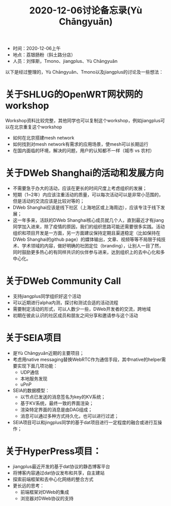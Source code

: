 #+title: 2020-12-06讨论备忘录(Yù Chāngyuǎn)

- 时间：2020-12-06上午
- 地点：荔银肠粉（斜土路分店）
- 人员：刘怿斯，Tmono、jiangplus、Yù Chāngyuǎn

以下是经过整理的，Yù Chāngyuǎn、Tmono以及jiangplus的讨论及一些想法：

* 关于SHLUG的OpenWRT网状网的workshop
Workshop资料比较完整，其他同学也可以复制这个workshop，例如jiangplus可以在北京重复这个workshop
- 如何在北京搭建mesh network
- 如何找到对mesh network有需求的应用场景，使mesh可以长期运行
- 在国内面临的环境，解决的问题，用户的认知都不一样（城市 vs 农村）

* 关于DWeb Shanghai的活动和发展方向
- 不需要急于办大的活动，应该在更长的时间尺度上考虑组织的发展；
- 短期（1~2年）内应该注重活动的质量，可以每次活动可以是非常小范围的，但是活动的交流应该是比较对等的；
- DWeb Shanghai应该是线下社区（上海地区或上海周边），应该专注于线下发展；
- 这一年多来，活跃的DWeb Shanghai核心成员就几个人，直到最近才有jiang同学加入进来，除了疫情的原因，我们的组织思路可能还需要很多实践。活动组织和项目开发是一方面，另一方面建议保持定期且渠道稳定（比如保持在DWeb Shanghai的github page）的媒体输出，文章、视频等等不局限于纯技术、学术领域的内容，做好明确的社团定位（branding），让别人一目了然，同时鼓励更多热心的有同样共识的伙伴参与进来，达到组织上的去中心化和多中心化。

* 关于DWeb Community Call
- 支持jiangplus同学组织好这个活动
- 可以近期进行alpha内测，探讨和测试合适的活动流程
- 需要制定活动的形式，可以人数少一些，DWeb开发者的交流，跨地域
- 初期在彼此认识的社区成员和朋友之间分享和邀请参与这个活动

* 关于SEIA项目
- 是Yù Chāngyuǎn近期的主要项目；
- 考虑用native messaging替换WebRTC作为通信手段，其中native的helper需要实现下面几项功能：
  + UDP通信
  + 本地服务发现
  + uPnP
- SEIA的数据模型：
  + 以节点已发送的消息签名为key的KV系统；
  + 基于KV系统，最终一致的界面渲染；
  + 渲染特定界面的消息是由DAG组成；
  + 消息可以通过多种方式持久化，也可以进行过滤；
- SEIA项目可以和jingplus同学的基于dat项目进行一定程度的融合或进行互操作；

* 关于HyperPress项目：
- jiangplus最近开发的基于dat协议的静态博客平台
- 将博客内容通过dat协议发布和共享，自主建站
- 探索前端框架和去中心化网络的整合方式
- 更长远的思考：
  + 前端框架对DWeb的集成
  + 浏览器对DWeb协议的支持
